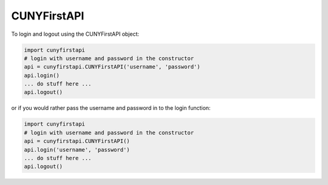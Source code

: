 CUNYFirstAPI
------------

To login and logout using the CUNYFirstAPI object:  

.. code-block:: python

    import cunyfirstapi
    # login with username and password in the constructor
    api = cunyfirstapi.CUNYFirstAPI('username', 'password')
    api.login()
    ... do stuff here ...
    api.logout()


or if you would rather pass the username and password in to the login function:

.. code-block:: python

    import cunyfirstapi
    # login with username and password in the constructor
    api = cunyfirstapi.CUNYFirstAPI()
    api.login('username', 'password')
    ... do stuff here ...
    api.logout()

